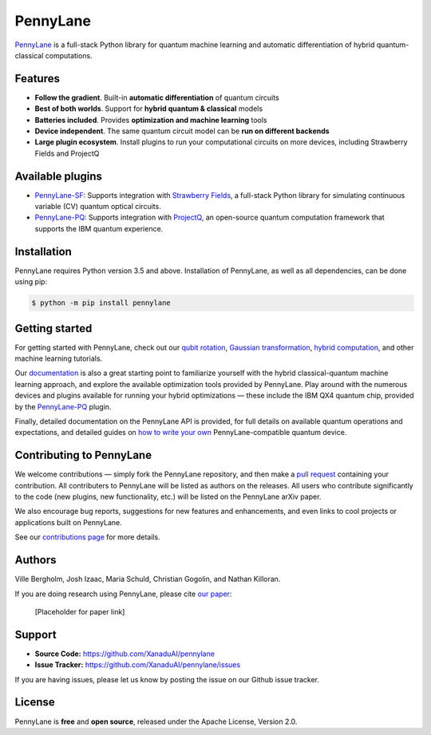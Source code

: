 PennyLane
#########

.. image:: https://img.shields.io/travis/XanaduAI/pennylane/master.svg?style=for-the-badge
    :alt: Travis
    :target: https://travis-ci.org/XanaduAI/pennylane

.. image:: https://img.shields.io/codecov/c/github/xanaduai/pennylane/master.svg?style=for-the-badge
    :alt: Codecov coverage
    :target: https://codecov.io/gh/XanaduAI/pennylane

.. image:: https://img.shields.io/codacy/grade/bd14437d17494f16ada064d8026498dd.svg?style=for-the-badge
    :alt: Codacy grade
    :target: https://app.codacy.com/app/XanaduAI/pennylane?utm_source=github.com&utm_medium=referral&utm_content=XanaduAI/pennylane&utm_campaign=badger

.. image:: https://img.shields.io/readthedocs/pennylane.svg?style=for-the-badge
    :alt: Read the Docs
    :target: https://pennylane.readthedocs.io

.. image:: https://img.shields.io/pypi/v/PennyLane.svg?style=for-the-badge
    :alt: PyPI
    :target: https://pypi.org/project/PennyLane

.. image:: https://img.shields.io/pypi/pyversions/PennyLane.svg?style=for-the-badge
    :alt: PyPI - Python Version
    :target: https://pypi.org/project/PennyLane

`PennyLane <https://pennylane.readthedocs.io>`_ is a full-stack Python library for quantum machine
learning and automatic differentiation of hybrid quantum-classical computations.



Features
========


.. raw:: html

    <img src="https://i.imgur.com/SqlTUZ1.png" width="300px"  align="right">


- **Follow the gradient**. Built-in **automatic differentiation** of quantum circuits

- **Best of both worlds**. Support for **hybrid quantum & classical** models

- **Batteries included**. Provides **optimization and machine learning** tools

- **Device independent**. The same quantum circuit model can be **run on different backends**

- **Large plugin ecosystem**. Install plugins to run your computational circuits on more devices, including Strawberry Fields and ProjectQ


Available plugins
=================

* `PennyLane-SF <https://github.com/XanaduAI/pennylane-sf>`_: Supports integration with `Strawberry Fields <https://github.com/XanaduAI/strawberryfields>`__, a full-stack Python library for simulating continuous variable (CV) quantum optical circuits.


* `PennyLane-PQ <https://github.com/XanaduAI/pennylane-pq>`_: Supports integration with `ProjectQ <https://github.com/ProjectQ-Framework/ProjectQ>`__, an open-source quantum computation framework that supports the IBM quantum experience.

Installation
============

PennyLane requires Python version 3.5 and above. Installation of PennyLane, as well as all dependencies, can be done using pip:

.. code-block:: bash

    $ python -m pip install pennylane


Getting started
===============

For getting started with PennyLane, check out our `qubit rotation <https://pennylane.readthedocs.io/en/latest/tutorials/qubit_rotation.html>`_, `Gaussian transformation <https://pennylane.readthedocs.io/en/latest/tutorials/gaussian_transformation.html>`_, `hybrid computation <https://pennylane.readthedocs.io/en/latest/tutorials/hybrid_computation.html>`_, and other machine learning tutorials.

Our `documentation <https://pennylane.readthedocs.io>`_ is also a great starting point to familiarize yourself with the hybrid classical-quantum machine learning approach, and explore the available optimization tools provided by PennyLane. Play around with the numerous devices and plugins available for running your hybrid optimizations — these include the IBM QX4 quantum chip, provided by the `PennyLane-PQ <https://github.com/XanaduAI/pennylane-pq>`_ plugin.

Finally, detailed documentation on the PennyLane API is provided, for full details on available quantum operations and expectations, and detailed guides on `how to write your own <https://pennylane.readthedocs.io/en/latest/API/overview.html>`_ PennyLane-compatible quantum device.


Contributing to PennyLane
=================================

We welcome contributions — simply fork the PennyLane repository, and then make a
`pull request <https://help.github.com/articles/about-pull-requests/>`_ containing your contribution.  All contributers to PennyLane will be listed as authors on the releases. All users who contribute significantly to the code (new plugins, new functionality, etc.) will be listed on the PennyLane arXiv paper.

We also encourage bug reports, suggestions for new features and enhancements, and even links to cool projects or applications built on PennyLane.

See our `contributions page <https://github.com/XanaduAI/pennylane/blob/master/.github/CONTRIBUTING.md>`_
for more details.


Authors
=======

Ville Bergholm, Josh Izaac, Maria Schuld, Christian Gogolin, and Nathan Killoran.

If you are doing research using PennyLane, please cite `our paper <https://arxiv.org/abs/XXXX.XXXXX>`_:

  [Placeholder for paper link]


Support
=======

- **Source Code:** https://github.com/XanaduAI/pennylane
- **Issue Tracker:** https://github.com/XanaduAI/pennylane/issues

If you are having issues, please let us know by posting the issue on our Github issue tracker.


License
=======

PennyLane is **free** and **open source**, released under the Apache License, Version 2.0.
